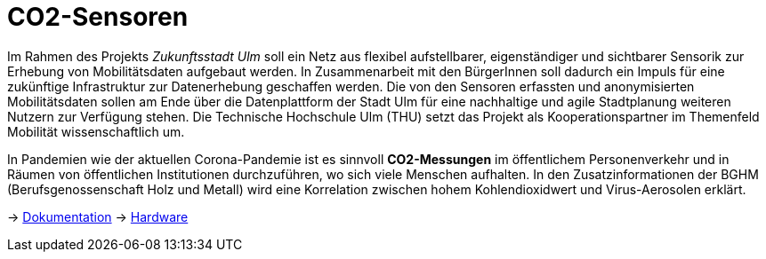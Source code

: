 # CO2-Sensoren

Im Rahmen des Projekts _Zukunftsstadt Ulm_ soll ein Netz aus flexibel aufstellbarer, eigenständiger und sichtbarer Sensorik zur Erhebung von Mobilitätsdaten aufgebaut werden. In Zusammenarbeit mit den BürgerInnen soll dadurch ein Impuls für eine zukünftige Infrastruktur zur Datenerhebung geschaffen werden. Die von den Sensoren erfassten und anonymisierten Mobilitätsdaten sollen am Ende über die Datenplattform der Stadt Ulm für eine nachhaltige und agile Stadtplanung weiteren Nutzern zur Verfügung stehen. Die Technische Hochschule Ulm (THU) setzt das Projekt als Kooperationspartner im Themenfeld Mobilität wissenschaftlich um.

In Pandemien wie der aktuellen Corona-Pandemie ist es sinnvoll *CO2-Messungen* im öffentlichem Personenverkehr und in Räumen von öffentlichen Institutionen durchzuführen, wo sich viele Menschen aufhalten. In den Zusatzinformationen der BGHM (Berufsgenossenschaft Holz und Metall) wird eine Korrelation zwischen hohem Kohlendioxidwert und Virus-Aerosolen erklärt.

-> link:Dokumentation.adoc[Dokumentation]
-> link:Hardware/README.adoc[Hardware]

